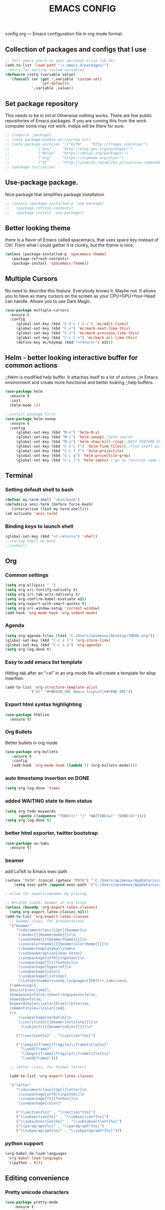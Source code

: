 #+TITLE: EMACS CONFIG
config.org --- Emacs configuration file in org mode format. 
** Collection of packages and configs that I use
#+BEGIN_SRC emacs-lisp
;; Tell emacs where is your personal elisp lib dir
(add-to-list 'load-path "~/.emacs.d/packages/")
;;macro for setting custom variables
(defmacro csetq (variable value)
  `(funcall (or (get ',variable 'custom-set)
                'set-default)
            ',variable ,value))
#+END_SRC
** Set package repository
 This needs to be in init.el Otherwise nothing works.
 There are few public repositories of Emacs packages.
 If you are running this from the work computer some may not work. 
 melpa will be there for sure.
#+BEGIN_SRC emacs-lisp
  ;; (require 'package)
  ;; (setq package-enable-at-startup nil)
  ;; (setq package-archives '(("ELPA"  . "http://tromey.com/elpa/")
  ;; 			 ("gnu"   . "http://elpa.gnu.org/packages/")
  ;; 			 ("melpa" . "https://melpa.org/packages/")
  ;; 			 ("org"   . "https://orgmode.org/elpa/")
  ;; 			 ("SC"    . "http://joseito.republika.pl/sunrise-commander/")))
  ;; (package-initialize)
#+END_SRC
** Use-package package. 
 Nice package that simplifies package installation
#+BEGIN_SRC emacs-lisp
  ;; (unless (package-installed-p 'use-package)
  ;;   (package-refresh-contents)
  ;;   (package-install 'use-package))
#+END_SRC
** Better looking theme
 there is a flavor of Emacs called spacemacs, 
 that uses space key instead of Ctrl. From what
 I could gather it is clunky, but the theme is nice.
#+BEGIN_SRC emacs-lisp
(unless (package-installed-p 'spacemacs-theme)
   (package-refresh-contents)
   (package-install 'spacemacs-theme))
#+END_SRC
** Multiple Cursors
No need to describe this feature. Everybody knows it. Maybe not.
It allows you to have as many cursors on the screen as your 
CPU+GPU+Your-Head can handle. Allows you to use Dark Magic. 
#+BEGIN_SRC emacs-lisp
(use-package multiple-cursors
  :ensure t
  :config
     (global-set-key (kbd "C-S-c C-S-c") 'mc/edit-lines)
     (global-set-key (kbd "C->") 'mc/mark-next-like-this)
     (global-set-key (kbd "C-<") 'mc/mark-previous-like-this)
     (global-set-key (kbd "C-c C-<") 'mc/mark-all-like-this)
     (define-key mc/keymap (kbd "<return>") nil))
#+END_SRC
** Helm - better looking interactive buffer for common actions
;;Helm is modified help buffer. It attaches itself to a lot of actions
;;in Emacs environment and create more functional and better looking
;;help buffers. 

#+BEGIN_SRC emacs-lisp
  (use-package helm
    :ensure t
    :init
    (helm-mode 1))

  ;;install package first
  (use-package helm-swoop
    :ensure t
    :config
       (global-set-key (kbd "M-x") 'helm-M-x)
       (global-set-key (kbd "M-i") 'helm-swoop);;helm search
       (global-set-key (kbd "M-u") 'helm-show-kill-ring);;BEST FEATURE EVER
       (global-set-key (kbd "C-x C-f") 'helm-find-files));;find stuff quickly
       (global-set-key (kbd "C-c f f") 'helm-projectile)
       (global-set-key (kbd "C-c g") 'helm-projectile-grep)
       (global-set-key (kbd "C-c i") 'helm-imenu) ;;go to funstion name quickly
#+END_SRC
** Terminal
*** Setting default shell to bash
#+BEGIN_SRC emacs-lisp
   (defvar my-term-shell "/bin/bash")
   (defadvice ansi-term (before force-bash)
      (interactive (list my-term-shell)))
   (ad-activate 'ansi-term)
#+END_SRC
*** Binding keys to launch shell
#+BEGIN_SRC emacs-lisp
(global-set-key (kbd "<C-return>") 'shell)
;;startup shell on boot
;;(eshell)
#+END_SRC
** Org
*** Common settings
#+BEGIN_SRC emacs-lisp
(setq org-ellipsis " ")
(setq org-src-fontify-natively t)
(setq org-src-tab-acts-natively t)
(setq org-confirm-babel-evaluate nil)
(setq org-export-with-smart-quotes t)
(setq org-src-window-setup 'current-window)
(add-hook 'org-mode-hook 'org-indent-mode)
#+END_SRC
*** Agenda
#+BEGIN_SRC emacs-lisp
  (setq org-agenda-files (list "C:/Users/opimenov/Desktop/TODOS.org"))
  (global-set-key (kbd "C-c s l") 'org-store-link)
  (global-set-key (kbd "C-c o a") 'org-agenda)
  (setq org-log-done t)
#+END_SRC
*** Easy to add emacs list template
Hitting tab after an “<el” in an org-mode file will create a template for elisp insertion.
#+BEGIN_SRC emacs-lisp
(add-to-list 'org-structure-template-alist
	       '("el" "#+BEGIN_SRC emacs-lisp\n?\n#+END_SRC"))
#+END_SRC
*** Export html syntax highlighting
#+BEGIN_SRC emacs-lisp
(use-package htmlize
  :ensure t)
#+END_SRC
*** Org Bullets
   Better bullets in org mode
#+BEGIN_SRC emacs-lisp
   (use-package org-bullets
      :ensure t
      :config
      (add-hook 'org-mode-hook (lambda () (org-bullets-mode))))
#+END_SRC
*** auto  timestamp insertion on DONE
#+BEGIN_SRC emacs-lisp
 (setq org-log-done 'time)
#+END_SRC
*** added WAITING state to item status
#+BEGIN_SRC emacs-lisp
(setq org-todo-keywords
      (quote ((sequence "TODO(t)" "|" "WAITING(w)" "DONE(d)"))))
(setq org-log-done t)
#+END_SRC
*** better html exporter, twitter bootstrap
#+BEGIN_SRC emacs-lisp
(use-package ox-twbs
  :ensure t)
#+END_SRC

*** beamer
add LaTeX to Emacs exec path
#+BEGIN_SRC emacs-lisp
(setenv "PATH" (concat (getenv "PATH") ":C:/Users/opimenov/AppData/Local/Programs/MiKTeX 2.9/"))
    (setq exec-path (append exec-path '("C:/Users/opimenov/AppData/Local/Programs/MiKTeX 2.9/")))
#+END_SRC

#+BEGIN_SRC emacs-lisp
  ; allow for export=>beamer by placing

  ;; #+LaTeX_CLASS: beamer in org files
  (unless (boundp 'org-export-latex-classes)
    (setq org-export-latex-classes nil))
  (add-to-list 'org-export-latex-classes
    ;; beamer class, for presentations
    '("beamer"
       "\\documentclass[11pt]{beamer}\n
        \\mode<{{{beamermode}}}>\n
        \\usetheme{{{{beamertheme}}}}\n
        \\usecolortheme{{{{beamercolortheme}}}}\n
        \\beamertemplateballitem\n
        \\setbeameroption{show notes}
        \\usepackage[utf8]{inputenc}\n
        \\usepackage[T1]{fontenc}\n
        \\usepackage{hyperref}\n
        \\usepackage{color}
        \\usepackage{listings}
        \\lstset{numbers=none,language=[ISO]C++,tabsize=4,
    frame=single,
    basicstyle=\\small,
    showspaces=false,showstringspaces=false,
    showtabs=false,
    keywordstyle=\\color{blue}\\bfseries,
    commentstyle=\\color{red},
    }\n
        \\usepackage{verbatim}\n
        \\institute{{{{beamerinstitute}}}}\n          
         \\subject{{{{beamersubject}}}}\n"

       ("\\section{%s}" . "\\section*{%s}")
     
       ("\\begin{frame}[fragile]\\frametitle{%s}"
         "\\end{frame}"
         "\\begin{frame}[fragile]\\frametitle{%s}"
         "\\end{frame}")))

    ;; letter class, for formal letters

    (add-to-list 'org-export-latex-classes

    '("letter"
       "\\documentclass[11pt]{letter}\n
        \\usepackage[utf8]{inputenc}\n
        \\usepackage[T1]{fontenc}\n
        \\usepackage{color}"
     
       ("\\section{%s}" . "\\section*{%s}")
       ("\\subsection{%s}" . "\\subsection*{%s}")
       ("\\subsubsection{%s}" . "\\subsubsection*{%s}")
       ("\\paragraph{%s}" . "\\paragraph*{%s}")
       ("\\subparagraph{%s}" . "\\subparagraph*{%s}")))
#+END_SRC
*** python support
#+BEGIN_SRC emacs-lisp
(org-babel-do-load-languages
 'org-babel-load-languages
 '((python . t)))
#+END_SRC
** Editing convenience
*** Pretty unicode characters
#+BEGIN_SRC emacs-lisp
(use-package pretty-mode
    :ensure t
    :config
    (global-pretty-mode 1))
#+END_SRC
*** Fix tramp invalid base 64 data error
#+BEGIN_SRC emacs-lisp
(setq tramp-copy-size-limit nil)
(setq tramp-inline-compress-start-size nil)
#+END_SRC
*** Prevent emacs from autosaving and cluttering source folders
#+BEGIN_SRC emacs-lisp
(setq auto-save-default nil)
(setq make-backup-file nil)
#+END_SRC
*** Start emacs in fullscreen mode
#+BEGIN_SRC emacs-lisp
(add-to-list 'default-frame-alist '(fullscreen . maximized))
#+END_SRC
*** Async
Lets us use asynchronous processes wherever possible, pretty usefull
#+BEGIN_SRC emacs-lisp
(use-package async
 :ensure t
 :init (dired-async-mode 1))
#+END_SRC
*** No Tabs
#+BEGIN_SRC emacs-lisp
(setq-default indent-tabs-mode nil)
#+END_SRC   
*** Easy selection of logical region and kill entire word
#+BEGIN_SRC emacs-lisp
(use-package expand-region
  :ensure t
  :config
  (global-set-key (kbd "C-=") 'er/expand-region))

(defun alex_commands_to_kill_this_word ()
  "Kills the entire word your cursor is in."
  (interactive)
  (forward-char 1)
  (backward-word)
  (kill-word 1))
(global-set-key (kbd "C-c w k") 'alex_commands_to_kill_this_word)
#+END_SRC
*** Copy a word
#+BEGIN_SRC emacs-lisp
(defun alex_commads_to_copy_whole_word ()
  (interactive)
  (save-excursion 
    (forward-char 1)
    (backward-word)
    (kill-word 1)
    (yank)))
(global-set-key (kbd "C-c w c") 'alex_commads_to_copy_whole_word)
#+END_SRC
*** Copy a line
#+BEGIN_SRC emacs-lisp
(defun daedreth/copy-whole-line ()
  "Copies a line without regard for cursor position."
  (interactive)
  (save-excursion
    (kill-new
     (buffer-substring
      (point-at-bol)
      (point-at-eol)))))
(global-set-key (kbd "C-c l c") 'daedreth/copy-whole-line)
#+END_SRC
*** Kill a line
#+BEGIN_SRC emacs-lisp
(global-set-key (kbd "C-c l k") 'kill-whole-line)
#+END_SRC
*** Vistit config file
#+BEGIN_SRC emacs-lisp
(defun config-visit ()
  (interactive)
  (find-file "~/.emacs.d/config.org"))
(global-set-key (kbd "C-c e") 'config-visit)
#+END_SRC
*** Reload configuration file
#+BEGIN_SRC emacs-lisp
(defun config-reload ()
  "Reloads ~/.emacs.d/config.org at runtime"
  (interactive)
  (org-babel-load-file (expand-file-name "~/.emacs.d/config.org")))
(global-set-key (kbd "C-c r") 'config-reload) 
#+END_SRC
*** Rainbow delimeters
#+BEGIN_SRC emacs-lisp
(use-package rainbow-delimiters
  :ensure t
  :init
  (rainbow-delimiters-mode 1))

(use-package rainbow-mode
  :ensure t
  :init
    (add-hook 'prog-mode-hook 'rainbow-mode))
#+END_SRC
*** Winner Mode
   Winner Mode is a global minor mode. When activated, it allows you
   to “undo” (and “redo”) changes in the window configuration with
   the key commands ‘C-c left’ and ‘C-c right’
#+BEGIN_SRC emacs-lisp
(when (fboundp 'winner-mode)
   (winner-mode 1))
#+END_SRC
   
*** Vertical indentation guide 
#+BEGIN_SRC emacs-lisp
(use-package indent-guide
  :ensure t
  :init
  (indent-guide-global-mode))
#+END_SRC
   
*** Powerline is a better looking status bar at the bottom.
#+BEGIN_SRC emacs-lisp
  ;;do not touch
  ;;;;;;;;;;;;;;;;;;;;;;;;;;;;;;;;;;;;;;;;;;;;;;;;;;;;;;;;;;;;;;;;;;;;;;;;;;;;;;;;
           (use-package spaceline
             :ensure t
             :config
             (require 'spaceline-config)
               (setq spaceline-buffer-encoding-abbrev-p nil)
               (setq spaceline-line-column-p nil)
               (setq spaceline-line-p nil)
               (setq powerline-default-separator nil)
               ;;(spaceline-spacemacs-theme)
               (powerline-center-theme))

          ;; (use-package powerline
          ;;  :ensure t
          ;;  :config
          ;;  (setq powerline-default-separator nil)
          ;;  (powerline-center-theme))
    ;;  (use-package smart-mode-line
    ;;       :ensure t)
    ;;  (setq powerline-default-separator nil)
    ;;  (sml/setup)
;;;;;;;;;;;;;;;;;;;;;;;;;;;;;;;;;;;;;;;;;;;;;;;;;;;;;;;;;;;;;;;;;;;;;;;;;;;;;;;;
#+END_SRC
   
*** Simplify interaction 
#+BEGIN_SRC emacs-lisp
(defalias 'yes-or-no-p 'y-or-n-p)
#+END_SRC
*** Editing convenience improvements
#+BEGIN_SRC emacs-lisp
(setq scroll-conservatively 100)
(setq ring-bell-function 'ignore)
(when window-system (global-hl-line-mode t))
(when window-system (global-prettify-symbols-mode t))
;;highlight cursor line on buffer opening
(use-package beacon
  :ensure t
  :init
  (beacon-mode -1))
#+END_SRC

*** Remove toolbar, menu, scrollbar, startup screen, line numbers
#+BEGIN_SRC emacs-lisp
  ;;clean up GUI GARBAGE
  (tool-bar-mode -1)
  (menu-bar-mode -1)
  (scroll-bar-mode -1)
  (global-linum-mode -1)
  (linum-mode -1)
  (setq inhibit-startup-message t)
#+END_SRC
*** Key bindings help display. Currently disabled.
#+BEGIN_SRC emacs-lisp
;;(use-package which-key
;;  :ensure t
;;  :init
;;  (which-key-mode))
#+END_SRC
*** enable electric pair mode by default
#+BEGIN_SRC emacs-lisp
(electric-pair-mode 1)
#+END_SRC   
*** desktop save mod
   Preserves your buffers across emacs sessions.
#+BEGIN_SRC emacs-lisp
(desktop-save-mode 1)
#+END_SRC      
*** jump to visible quickly
#+BEGIN_SRC emacs-lisp
(use-package avy
   :ensure t
   :config
    (global-set-key (kbd "M-s") 'avy-goto-char))
#+END_SRC

** Diff icult to set up. Visual interface for diff and patches
#+BEGIN_SRC emacs-lisp
  ;;if you are on Linux 
  ;;(use-package ediff
  ;;   :ensure t
  ;;   :init)
  ;;;;;;;;;;;;;;;;;;;;;;;;;;;;;;;;;;;;;;;;;;;;;;;;;;;;;;;;;;;;
  ;;if you are on WINDOUZZZZZ OS. Good luck.
  ;;;;;;;;;;;;;;;;;;;;;;;;;;;;;;;;;;;;;;;;;;;;;;;;;;;;;;;;;;;;
  ;; download cygwin-mount and setup-cygwin to "D:/Cygwin/bin"
  ;; if you don't have a D drive or want to have it some place
  ;; else you'll need to replace the path. Search for the path
  ;; that I have and replace it.
  ;; Do you feel lucky today? try leaving package extensions.
  ;; best not to include the ending “.el” or “.elc” 
  ;;;;;;;;;;;;;;;;;;;;;;;;;;;;;;;;;;;;;;;;;;;;;;;;;;;;;;;;;;;;
  ;; COMMENT OUT THE REST OF THE SET UP
  ;;;;;;;;;;;;;;;;;;;;;;;;;;;;;;;;;;;;;;;;;;;;;;;;;;;;;;;;;;;;
  (load "cygwin-mount")
  (load "setup-cygwin")

  (setenv "PATH" (concat "D:/Cygwin/bin;" (getenv "PATH")))
  (setq exec-path (cons "D:/Cygwin/bin" exec-path))
  (setq exec-path (cons "D:/msys64/mingw64/bin" exec-path))
  (require 'cygwin-mount)
  (cygwin-mount-activate)

  (csetq ediff-split-window-function 'split-window-horizontally)
  (csetq ediff-diff-options "-w")
  (csetq ediff-window-setup-function 'ediff-setup-windows-plain)

  ;; (winner-mode 1)
  ;; (add-hook 'ediff-after-quit-hook-internal 'winner-undo)

#+END_SRC
** Origami - text folging support
****  Install dependecies first
***** string manipulation package
#+BEGIN_SRC emacs-lisp
  ;; (use-package s
  ;;   :ensure t
  ;;   :init)
#+END_SRC
***** list api package
#+BEGIN_SRC emacs-lisp
  ;; (use-package dash
  ;;   :ensure t
  ;;   :init)
#+END_SRC
***** make Emacs aware of origami package
#+BEGIN_SRC emacs-lisp
  ;; (add-to-list 'load-path (expand-file-name "~/.emacs.d/packages/"))
  ;; (require 'origami)
#+END_SRC
***** TODO define key map for ease of use
** Font
#+BEGIN_SRC emacs-lisp
(set-face-attribute 'default nil :family "Consolas" :height 120)
#+END_SRC
** helm-swoop for compilation errors
  one little annoyance is that buffer needs to be cleared before. Otherwise
  you will catch previous errors too. Possible work around is to use compile
  command or what I do is to define a macro to call Ashlee\clear and then compile
#+BEGIN_SRC emacs-lisp
(global-set-key (kbd "C-x C-r") (lambda () (interactive) (helm-swoop :$query "error:")))
#+END_SRC
  star compile
#+BEGIN_SRC emacs-lisp
  ;; (fset 'build-and-push-rs
  ;;    (lambda (&optional arg) "Keyboard macro." (interactive "p") (kmacro-exec-ring-item (quote ([7 3 134217839 46 47 83 116 97 114 66 117 105 108 100 80 117 115 104 46 98 97 116] 0 "%d")) arg)))
  ;; (global-set-key (kbd "C-c s") 'build-and-push-rs)   
  ;;(fset 'star-build
  ;;   (lambda (&optional arg) "Keyboard macro." (interactive "p") (kmacro-exec-ring-item (quote ([3 134217839 83 116 97 114 tab return] 0 "%d")) arg)))
#+END_SRC
** Magit - nice git package
#+BEGIN_SRC emacs-lisp
(use-package magit
   :ensure t
   :init
   :config
(global-set-key (kbd "C-x g") 'magit-status)
(magit-auto-revert-mode -1))
#+END_SRC
** Spelling correction
  #+BEGIN_SRC emacs-lisp
(setq ispell-alternate-dictionary (file-truename "~/.emacs.d/misc/english-words.txt"))
(setq ispell-program-name "aspell")
(use-package ac-ispell
   :ensure t
   :init)
  ;; Completion words longer than 4 characters
    (custom-set-variables
      '(ac-ispell-requires 3)
      '(ac-ispell-fuzzy-limit 3))

    (eval-after-load "auto-complete"
      '(progn
          (ac-ispell-setup)))

    (add-hook 'git-commit-mode-hook 'ac-ispell-ac-setup)
    (add-hook 'mail-mode-hook 'ac-ispell-ac-setup)
    (add-hook 'org-mode-hook 'ac-ispell-ac-setup)
     (use-package helm-flyspell
       :ensure t
       :config
       (global-set-key (kbd "C-:") 'helm-flyspell-correct))

#+END_SRC   
** If you ever want to find nice shortcuts 
 just type <which-key-show-keymap> 
 then look for your mode, press Enter.
 To keep that buffer press C-h
 If you don't know any keyboard shortcut
 you can enable which-key-mode to give you hints.
 I don't like it, but you may. To do so M-x which-key-mode
 enables the mode. Then you can press C-h to get info.

** Clock
#+BEGIN_SRC emacs-lisp
  (setq display-time-24hr-format t)
  (setq display-time-format "%H:%M - %d %B %Y")

  (display-time-mode 1)
#+END_SRC
** Switch windows
#+BEGIN_SRC emacs-lisp
(use-package switch-window
  :ensure t
  :config
    (setq switch-window-input-style 'minibuffer)
    (setq switch-window-increase 4)
    (setq switch-window-threshold 2)
    (setq switch-window-shortcut-style 'qwerty)
    (setq switch-window-qwerty-shortcuts
        '("a" "s" "d" "f" "j" "k" "l" "i" "o"))
  :bind
    ([remap other-window] . switch-window))
#+END_SRC
** Following window splits
#+BEGIN_SRC emacs-lisp
(defun split-and-follow-horizontally ()
  (interactive)
  (split-window-below)
  (balance-windows)
  (other-window 1))
(global-set-key (kbd "C-x 2") 'split-and-follow-horizontally)

(defun split-and-follow-vertically ()
  (interactive)
  (split-window-right)
  (balance-windows)
  (other-window 1))
(global-set-key (kbd "C-x 3") 'split-and-follow-vertically)
#+END_SRC
** Always kill current buffer
#+BEGIN_SRC emacs-lisp
(defun kill-current-buffer ()
  "Kills the current buffer."
  (interactive)
  (kill-buffer (current-buffer)))
(global-set-key (kbd "C-c k k") 'kill-current-buffer)
#+END_SRC
** Kill all buffers, the danger zone
#+BEGIN_SRC emacs-lisp
(defun close-all-buffers ()
  "Kill all buffers without regard for their origin."
  (interactive)
  (mapc 'kill-buffer (buffer-list)))
(global-set-key (kbd "C-M-S-k") 'close-all-buffers)
#+END_SRC
** Diminishing Modes
 Prevents minor modes from showing up in poweline
#+BEGIN_SRC emacs-lisp
  (use-package diminish
    :ensure t
    :init
    (diminish 'which-key-mode)
    (diminish 'linum-relative-mode)
    (diminish 'hungry-delete-mode)
    (diminish 'visual-line-mode)
    (diminish 'subword-mode)
    (diminish 'beacon-mode)
    (diminish 'irony-mode)
    (diminish 'page-break-lines-mode)
    (diminish 'auto-revert-mode)
    (diminish 'rainbow-delimiters-mode)
    (diminish 'rainbow-mode)
    (diminish 'helm-mode)
    (diminish 'projectile-mode)
    (diminish 'indent-guide-mode))
#+END_SRC
** Treemacs file explorer
#+BEGIN_SRC emacs-lisp
  (use-package treemacs
    :ensure t
    :defer t
    :init                               
    (with-eval-after-load 'winum
      (define-key winum-keymap (kbd "M-0") #'treemacs-select-window))
    :config
    (progn
      (setq treemacs-collapse-dirs              (if (executable-find "python") 3 0)
            treemacs-deferred-git-apply-delay   0.5
            treemacs-display-in-side-window     t
            treemacs-file-event-delay           5000
            treemacs-file-follow-delay          0.2
            treemacs-follow-after-init          t
            treemacs-follow-recenter-distance   0.1
            treemacs-git-command-pipe           ""
            treemacs-goto-tag-strategy          'refetch-index
            treemacs-indentation                2
            treemacs-indentation-string         " "
            treemacs-is-never-other-window      nil
            treemacs-max-git-entries            5000
            treemacs-no-png-images              nil
            treemacs-no-delete-other-windows    t
            treemacs-project-follow-cleanup     nil
            treemacs-persist-file               (expand-file-name ".cache/treemacs-persist" user-emacs-directory)
            treemacs-recenter-after-file-follow nil
            treemacs-recenter-after-tag-follow  nil
            treemacs-show-cursor                t
            treemacs-show-hidden-files          t
            treemacs-silent-filewatch           nil
            treemacs-silent-refresh             nil
            treemacs-sorting                    'alphabetic-desc
            treemacs-space-between-root-nodes   nil
            treemacs-tag-follow-cleanup         t
            treemacs-tag-follow-delay           1.5
            treemacs-width                      35)

      ;; The default width and height of the icons is 22 pixels. If you are
      ;;       ;; using a Hi-DPI display, uncomment this to double the icon size.
      ;;       ;;(treemacs-resize-icons 44)

      (treemacs-follow-mode t)
      (treemacs-filewatch-mode t)
      (treemacs-fringe-indicator-mode t)
      (pcase (cons (not (null (executable-find "git")))
                   (not (null (executable-find "python3"))))
        (`(t . t)
         (treemacs-git-mode 'deferred))
        (`(t . _)
         (treemacs-git-mode 'simple))))
    :bind
    (:map global-map
          ("M-0"       . treemacs-select-window)
          ("C-x t 1"   . treemacs-delete-other-windows)
          ("C-x t t"   . treemacs)
          ("C-x t B"   . treemacs-bookmark)
          ("C-x t C-t" . treemacs-find-file)
          ("C-x t M-t" . treemacs-find-tag)))

  (use-package treemacs-projectile
    :after treemacs projectile
    :ensure t)

  (use-package treemacs-icons-dired
    :after treemacs dired
    :ensure t
    :config (treemacs-icons-dired-mode))

  (use-package treemacs-magit
    :after treemacs magit
    :ensure t)
  ;;start projectile mode when starting treemacs
  (add-hook 'treemacs-mode-hook 'projectile-mode)
  ;;optionally start treemacs on startup
  ;;(treemacs)
#+END_SRC
** XKCD comics 
#+BEGIN_SRC emacs-lisp
  (use-package xkcd
    :ensure t)
#+END_SRC
** Startup dashboard 
#+BEGIN_SRC emacs-lisp
    (use-package dashboard
      :ensure t
      :config
        (dashboard-setup-startup-hook)
  ;;      (setq dashboard-startup-banner "C:/Users/opimenov/Desktop/presentations/dusty_pc.png")
        (setq dashboard-items '((recents  . 5)
                                (projects . 5)
                                (agenda . 5)))
        (setq dashboard-banner-logo-title ""))

  ;; to update cached xkcd
  (with-temp-buffer
    (xkcd)
    (xkcd-kill-buffer))

  ;; setting dashboard image (png)
  (let ((last-xkcd-png (concat xkcd-cache-dir (number-to-string xkcd-latest) ".png")))
    (if (file-exists-p last-xkcd-png)
        (setq dashboard-banner-official-png last-xkcd-png)))

  ;; to get a rand comic and to set dashboard image (png)
  ;;(let ((rand-id-xkcd nil))
  ;;  (with-temp-buffer
  ;;    (setq rand-id-xkcd (string-to-number (xkcd-rand)))
  ;;    (xkcd-kill-buffer))
  ;;  (let ((last-xkcd-png (concat xkcd-cache-dir (number-to-string rand-id-xkcd) ".png")))
  ;;    (if (file-exists-p last-xkcd-png)
  ;;    (setq dashboard-banner-official-png last-xkcd-png))))
#+END_SRC
** better dired+ 
#+BEGIN_SRC emacs-lisp
  (add-hook 'dired-mode-hook
        (lambda ()
          (dired-hide-details-mode)
          (dired-sort-toggle-or-edit)))

  ;;;;;;;;;;;;;;;;;;;;;;;;;;;;;;;;;;;;;;;;;;;;;;;;;
  (load "dired+")                             
  (global-dired-hide-details-mode t)          
  (setq diredp-hide-details-initially-flag t) 
  (setq diredp-hide-details-propagate-flag t) 
  ;;;;;;;;;;;;;;;;;;;;;;;;;;;;;;;;;;;;;;;;;;;;;;;;;
(setq tramp-verbose 10)
#+END_SRC
* Programming
** yasnippet
#+BEGIN_SRC emacs-lisp
(use-package yasnippet
  :ensure t
  :config
    (use-package yasnippet-snippets
      :ensure t)
    (yas-reload-all))
#+END_SRC
** flychech
#+BEGIN_SRC emacs-lisp
(use-package flycheck
  :ensure t)
#+END_SRC
** company - compite anything
#+BEGIN_SRC emacs-lisp
(use-package company
  :ensure t
  :config
  (setq company-idle-delay 0)
  (setq company-minimum-prefix-length 3))

(with-eval-after-load 'company
  (define-key company-active-map (kbd "M-n") nil)
  (define-key company-active-map (kbd "M-p") nil)
  (define-key company-active-map (kbd "C-n") #'company-select-next)
  (define-key company-active-map (kbd "C-p") #'company-select-previous)
  (define-key company-active-map (kbd "SPC") #'company-abort))
#+END_SRC
** C++
*** yasnippet
#+BEGIN_SRC emacs-lisp
(add-hook 'c++-mode-hook 'yas-minor-mode)
(add-hook 'c-mode-hook 'yas-minor-mode)
#+END_SRC
*** flycheck
#+BEGIN_SRC emacs-lisp
(use-package flycheck-clang-analyzer
  :ensure t
  :config
  (with-eval-after-load 'flycheck
    (require 'flycheck-clang-analyzer)
     (flycheck-clang-analyzer-setup)))
#+END_SRC
*** company
#+BEGIN_SRC emacs-lisp
  (with-eval-after-load 'company
    (add-hook 'c++-mode-hook 'company-mode)
    (add-hook 'c-mode-hook 'company-mode))

  (use-package company-c-headers
    :ensure t)

     ;; Windows performance tweaks
     ;;
     (when (boundp 'w32-pipe-read-delay)
       (setq w32-pipe-read-delay 0))
     ;; Set the buffer size to 64K on Windows (from the original 4K)
     (when (boundp 'w32-pipe-buffer-size)
       (setq irony-server-w32-pipe-buffer-size (* 64 1024)))

  (use-package company-irony
    :ensure t
    :config
    (setq company-backends '((company-c-headers
                              company-dabbrev-code
                              company-irony))))

  (use-package irony
    :ensure t
    :config
    (add-hook 'c++-mode-hook 'irony-mode)
    (add-hook 'c-mode-hook 'irony-mode)
    (add-hook 'irony-mode-hook 'irony-cdb-autosetup-compile-options))
#+END_SRC

